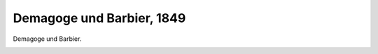 Demagoge und Barbier, 1849
==========================

Demagoge und Barbier.

.. image:: DemuBa-small.jpg
   :alt:

.. rst-class:: source

  (Karikatur aus: Buddelmeyer-Zeitung. Berlin. Nr. 40, 16. August 1849.)
